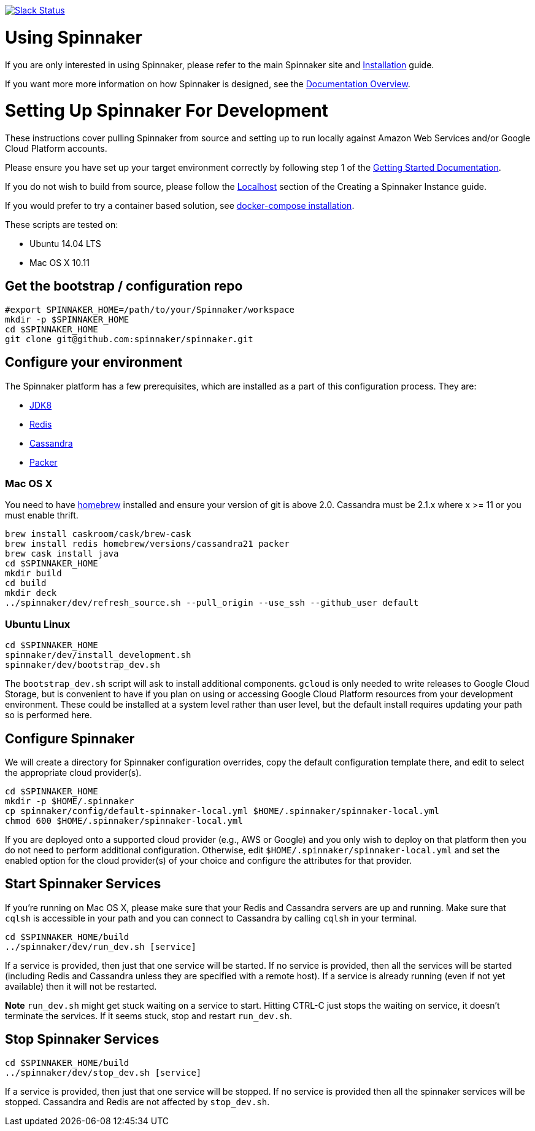 :doctype: book

image:http://join.spinnaker.io/badge.svg[Slack Status,link=http://join.spinnaker.io]

= Using Spinnaker

If you are only interested in using Spinnaker, please refer to the main
Spinnaker site and http://www.spinnaker.io/docs/target-deployment-setup[Installation] guide.

If you want more more information on how Spinnaker is designed, see the http://www.spinnaker.io/docs/overview[Documentation Overview].

= Setting Up Spinnaker For Development

These instructions cover pulling Spinnaker from source and setting up to run locally against Amazon Web Services and/or Google Cloud Platform accounts. 

Please ensure you have set up your target environment correctly by following step 1 of the http://www.spinnaker.io/docs/target-deployment-setup[Getting Started Documentation].

If you do not wish to build from source, please follow the http://www.spinnaker.io/docs/creating-a-spinnaker-instance#section-localhost[Localhost] section of the Creating a Spinnaker Instance guide.

If you would prefer to try a container based solution, see https://github.com/spinnaker/spinnaker/tree/master/experimental/docker-compose[docker-compose installation].

These scripts are tested on:

* Ubuntu 14.04 LTS
* Mac OS X 10.11

== Get the bootstrap / configuration repo

[source,bash]
----
#export SPINNAKER_HOME=/path/to/your/Spinnaker/workspace
mkdir -p $SPINNAKER_HOME
cd $SPINNAKER_HOME
git clone git@github.com:spinnaker/spinnaker.git
----

== Configure your environment

The Spinnaker platform has a few prerequisites, which are installed as a part of this configuration process. They are: 

* https://www.oracle.com/java/index.html[JDK8]
* http://redis.io/[Redis]
* http://cassandra.apache.org/[Cassandra]
* https://www.packer.io/[Packer]

=== Mac OS X

You need to have http://brew.sh/[homebrew] installed and ensure your version of git is above 2.0.  Cassandra must be 2.1.x where x >= 11 or you must enable thrift.

[source,bash]
----
brew install caskroom/cask/brew-cask
brew install redis homebrew/versions/cassandra21 packer
brew cask install java
cd $SPINNAKER_HOME
mkdir build
cd build
mkdir deck
../spinnaker/dev/refresh_source.sh --pull_origin --use_ssh --github_user default
----

=== Ubuntu Linux

[source,bash]
----
cd $SPINNAKER_HOME
spinnaker/dev/install_development.sh
spinnaker/dev/bootstrap_dev.sh
----

The `bootstrap_dev.sh` script will ask to install additional components. `gcloud`
is only needed to write releases to Google Cloud Storage, but is convenient
to have if you plan on using or accessing Google Cloud Platform resources
from your development environment. These could be installed at a system level
rather than user level, but the default install requires updating your path
so is performed here.

== Configure Spinnaker

We will create a directory for Spinnaker configuration overrides, copy the
default configuration template there, and edit to select the appropriate cloud
provider(s).

[source,bash]
----
cd $SPINNAKER_HOME
mkdir -p $HOME/.spinnaker
cp spinnaker/config/default-spinnaker-local.yml $HOME/.spinnaker/spinnaker-local.yml
chmod 600 $HOME/.spinnaker/spinnaker-local.yml
----

If you are deployed onto a supported cloud provider (e.g., AWS or Google) and
you only wish to deploy on that platform then you do not need to perform
additional configuration. Otherwise, edit `$HOME/.spinnaker/spinnaker-local.yml`
and set the enabled option for the cloud provider(s) of your choice and
configure the attributes for that provider.

== Start Spinnaker Services

If you're running on Mac OS X, please make sure that your Redis and Cassandra
servers are up and running. Make sure that `cqlsh` is accessible in your path
and you can connect to Cassandra by calling `cqlsh` in your terminal.

[source,bash]
----
cd $SPINNAKER_HOME/build
../spinnaker/dev/run_dev.sh [service]
----

If a service is provided, then just that one service will be started.
If no service is provided, then all the services will be started
(including Redis and Cassandra unless they are specified with a remote host).
If a service is already running (even if not yet available) then it will
not be restarted.

*Note* `run_dev.sh` might get stuck waiting on a service to start. Hitting
CTRL-C just stops the waiting on service, it doesn't terminate the services. If
it seems stuck, stop and restart `run_dev.sh`.

== Stop Spinnaker Services

[source,bash]
----
cd $SPINNAKER_HOME/build
../spinnaker/dev/stop_dev.sh [service]
----

If a service is provided, then just that one service will be stopped.
If no service is provided then all the spinnaker services will be stopped.
Cassandra and Redis are not affected by `stop_dev.sh`.
